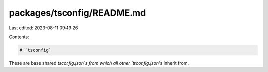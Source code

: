 packages/tsconfig/README.md
===========================

Last edited: 2023-08-11 09:49:26

Contents:

.. code-block:: md

    # `tsconfig`

These are base shared `tsconfig.json`s from which all other `tsconfig.json`'s inherit from.


